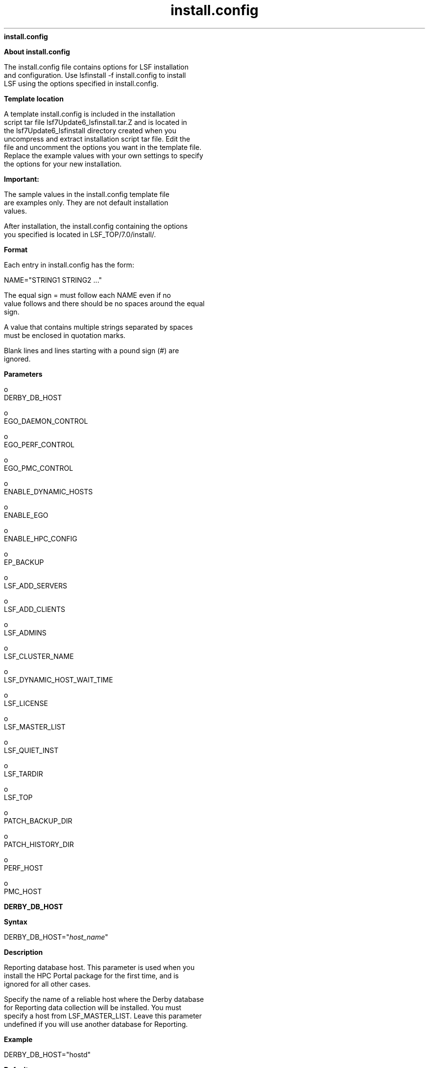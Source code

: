 
.ad l

.ll 72

.TH install.config 5 September 2009" "" "Platform LSF Version 7.0.6"
.nh
\fBinstall.config\fR
.sp 2
\fBAbout install.config\fR
.sp 2
   The install.config file contains options for LSF installation
   and configuration. Use lsfinstall -f install.config to install
   LSF using the options specified in install.config.
.sp 2 .SH "Template location"
\fBTemplate location\fR
.sp 2
   A template install.config is included in the installation
   script tar file lsf7Update6_lsfinstall.tar.Z and is located in
   the lsf7Update6_lsfinstall directory created when you
   uncompress and extract installation script tar file. Edit the
   file and uncomment the options you want in the template file.
   Replace the example values with your own settings to specify
   the options for your new installation.
.sp 2
      \fBImportant: \fR
.sp 2
         The sample values in the install.config template file
         are examples only. They are not default installation
         values.
.sp 2
   After installation, the install.config containing the options
   you specified is located in LSF_TOP/7.0/install/.
.sp 2 .SH "Format"
\fBFormat\fR
.sp 2
   Each entry in install.config has the form:
.sp 2
   NAME="STRING1 STRING2 ..."
.sp 2
   The equal sign \fR=\fR must follow each \fRNAME\fR even if no
   value follows and there should be no spaces around the equal
   sign.
.sp 2
   A value that contains multiple strings separated by spaces
   must be enclosed in quotation marks.
.sp 2
   Blank lines and lines starting with a pound sign (\fR#\fR) are
   ignored.
.sp 2

.sp 2
\fBParameters\fR
.sp 2
     o  
         DERBY_DB_HOST
.sp 2
     o  
         EGO_DAEMON_CONTROL
.sp 2
     o  
         EGO_PERF_CONTROL
.sp 2
     o  
         EGO_PMC_CONTROL
.sp 2
     o  
         ENABLE_DYNAMIC_HOSTS
.sp 2
     o  
         ENABLE_EGO
.sp 2
     o  
         ENABLE_HPC_CONFIG
.sp 2
     o  
         EP_BACKUP
.sp 2
     o  
         LSF_ADD_SERVERS
.sp 2
     o  
         LSF_ADD_CLIENTS
.sp 2
     o  
         LSF_ADMINS
.sp 2
     o  
         LSF_CLUSTER_NAME
.sp 2
     o  
         LSF_DYNAMIC_HOST_WAIT_TIME
.sp 2
     o  
         LSF_LICENSE
.sp 2
     o  
         LSF_MASTER_LIST
.sp 2
     o  
         LSF_QUIET_INST
.sp 2
     o  
         LSF_TARDIR
.sp 2
     o  
         LSF_TOP
.sp 2
     o  
         PATCH_BACKUP_DIR
.sp 2
     o  
         PATCH_HISTORY_DIR
.sp 2
     o  
         PERF_HOST
.sp 2
     o  
         PMC_HOST
.sp 2
\fBDERBY_DB_HOST\fR
.sp 2

.sp 2 .SH "Syntax"
\fBSyntax\fR
.sp 2
   \fRDERBY_DB_HOST="\fR\fIhost_name\fR\fR"\fR
.sp 2 .SH "Description"
\fBDescription\fR
.sp 2
   Reporting database host. This parameter is used when you
   install the HPC Portal package for the first time, and is
   ignored for all other cases.
.sp 2
   Specify the name of a reliable host where the Derby database
   for Reporting data collection will be installed. You must
   specify a host from LSF_MASTER_LIST. Leave this parameter
   undefined if you will use another database for Reporting.
.sp 2 .SH "Example"
\fBExample\fR
.sp 2
   \fRDERBY_DB_HOST="hostd"\fR
.sp 2 .SH "Default"
\fBDefault\fR
.sp 2
   Database is undefined.
.sp 2
\fBEGO_DAEMON_CONTROL\fR
.sp 2

.sp 2 .SH "Syntax"
\fBSyntax\fR
.sp 2
   \fREGO_DAEMON_CONTROL="Y"\fR | \fR"N"\fR
.sp 2 .SH "Description"
\fBDescription\fR
.sp 2
   Enables EGO to control LSF res and sbatchd. Set the value to
   "Y" if you want EGO Service Controller to start res and
   sbatchd, and restart if they fail. To avoid conflicts, leave
   this parameter undefined if you use a script to start up LSF
   daemons.
.sp 2
      \fBNote: \fR
.sp 2
         If you specify EGO_ENABLE="N", this parameter is
         ignored.
.sp 2 .SH "Example"
\fBExample\fR
.sp 2
   \fREGO_DAEMON_CONTROL="N"\fR
.sp 2 .SH "Default"
\fBDefault\fR
.sp 2
   N (res and sbatchd are started manually)
.sp 2
\fBEGO_PERF_CONTROL\fR
.sp 2

.sp 2 .SH "Syntax"
\fBSyntax\fR
.sp 2
   \fREGO_PERF_CONTROL="Y"\fR | \fR"N"\fR
.sp 2 .SH "Description"
\fBDescription\fR
.sp 2
   Enables EGO Service Controller to control PERF daemons. Set
   the value to "N" if you want to control PERF daemons manually.
   If you do this, you must define PERF_HOST in this file.
.sp 2
      \fBNote: \fR
.sp 2
         If you specify EGO_ENABLE="N", this parameter is
         ignored.
.sp 2
      \fBNote: \fR
.sp 2
         This parameter only takes effect when you install the
         HPC portal package for the first time.
.sp 2 .SH "Example"
\fBExample\fR
.sp 2
   \fREGO_PERF_CONTROL="N"\fR
.sp 2 .SH "Default"
\fBDefault\fR
.sp 2
   Y (PERF daemons are controlled by EGO unless EGO is disabled)
.sp 2
\fBEGO_PMC_CONTROL\fR
.sp 2

.sp 2 .SH "Syntax"
\fBSyntax\fR
.sp 2
   \fREGO_PMC_CONTROL="Y"\fR | \fR"N"\fR
.sp 2 .SH "Description"
\fBDescription\fR
.sp 2
   Enables EGO Service Controller to control the HPC Portal. Set
   the value to "N" if you want to control the HPC Portal
   manually.
.sp 2
      \fBNote: \fR
.sp 2
         If you specify EGO_ENABLE="N", this parameter is
         ignored.
.sp 2
      \fBNote: \fR
.sp 2
         This parameter only takes effect when you install the
         HPC Portal package for the first time.
.sp 2 .SH "Example"
\fBExample\fR
.sp 2
   \fREGO_PMC_CONTROL="N"\fR
.sp 2 .SH "Default"
\fBDefault\fR
.sp 2
   Y (HPC Portal is controlled by EGO unless EGO is disabled)
.sp 2
\fBENABLE_DYNAMIC_HOSTS\fR
.sp 2

.sp 2 .SH "Syntax"
\fBSyntax\fR
.sp 2
   \fRENABLE_DYNAMIC_HOSTS="Y"\fR | \fR"N"\fR
.sp 2 .SH "Description"
\fBDescription\fR
.sp 2
   Enables dynamically adding and removing hosts. Set the value
   to "Y" if you want to allow dynamically added hosts.
.sp 2
   If you enable dynamic hosts, any host can connect to cluster.
   To enable security, configure LSF_HOST_ADDR_RANGE in
   lsf.cluster.\fIcluster_name\fR after installation and restrict
   the hosts that can connect to your cluster.
.sp 2 .SH "Example"
\fBExample\fR
.sp 2
   \fRENABLE_DYNAMIC_HOSTS="N"\fR
.sp 2 .SH "Default"
\fBDefault\fR
.sp 2
   N (dynamic hosts not allowed)
.sp 2
\fBENABLE_EGO\fR
.sp 2

.sp 2 .SH "Syntax"
\fBSyntax\fR
.sp 2
   \fRENABLE_EGO="Y"\fR | \fR"N"\fR
.sp 2 .SH "Description"
\fBDescription\fR
.sp 2
   Enables Platform EGO functionality in the LSF cluster.
.sp 2
   ENABLE_EGO="Y" causes lsfinstall uncomment LSF_EGO_ENVDIR and
   sets LSF_ENABLE_EGO="Y" in lsf.conf.
.sp 2
   ENABLE_EGO="N" causes lsfinstall to comment out LSF_EGO_ENVDIR
   and sets LSF_ENABLE_EGO="N" in lsf.conf.
.sp 2
   Set the value to "N" if you do not want to take advantage of
   the following LSF features that depend on EGO:
.sp 2
     o  
         LSF daemon control by EGO Service Controller
.sp 2
     o  
         EGO-enabled SLA scheduling
.sp 2
     o  
         HPC Portal
.sp 2
     o  
         LSF reporting
.sp 2 .SH "Default"
\fBDefault\fR
.sp 2
   Y (EGO is enabled in the LSF cluster)
.sp 2
\fBENABLE_HPC_CONFIG\fR
.sp 2

.sp 2 .SH "Syntax"
\fBSyntax\fR
.sp 2
   \fRENABLE_HPC_CONFIG="Y"\fR | \fR"N"\fR
.sp 2 .SH "Description"
\fBDescription\fR
.sp 2
   Set the value to "Y" to add LSF HPC configuration parameters
   to the cluster.
.sp 2 .SH "Default"
\fBDefault\fR
.sp 2
   Y (Platform LSF HPC is enabled.)
.sp 2
\fBEP_BACKUP\fR
.sp 2

.sp 2 .SH "Syntax"
\fBSyntax\fR
.sp 2
   \fREP_BACKUP="Y"\fR | \fR"N"\fR
.sp 2 .SH "Description"
\fBDescription\fR
.sp 2
   Enables backup and rollback for enhancement packs. Set the
   value to "N" to disable backups when installing enhancement
   packs (you will not be able to roll back to the previous patch
   level after installing an EP, but you will still be able to
   roll back any fixes installed on the new EP).
.sp 2
   You may disable backups to speed up install time, to save disk
   space, or because you have your own methods to back up the
   cluster.
.sp 2 .SH "Default"
\fBDefault\fR
.sp 2
   Y (backup and rollback are fully enabled)
.sp 2
\fBLSF_ADD_SERVERS\fR
.sp 2

.sp 2 .SH "Syntax"
\fBSyntax\fR
.sp 2
   \fRLSF_ADD_SERVERS="\fR\fIhost_name\fR [
   \fIhost_name\fR...]\fR"\fR
.sp 2 .SH "Description"
\fBDescription\fR
.sp 2
   List of additional LSF server hosts.
.sp 2
   The hosts in LSF_MASTER_LIST are always LSF servers. You can
   specify additional server hosts. Specify a list of host names
   two ways:
.sp 2
     o  
         Host names separated by spaces
.sp 2
     o  
         Name of a file containing a list of host names, one host
         per line.
.sp 2 .SH "Valid Values"
\fBValid Values\fR
.sp 2
   Any valid LSF host name.
.sp 2 .SH "Example 1"
\fBExample 1\fR
.sp 2
   List of host names:
.sp 2
   LSF_ADD_SERVERS="hosta hostb hostc hostd"
.sp 2 .SH "Example 2"
\fBExample 2\fR
.sp 2
   Host list file:
.sp 2
   LSF_ADD_SERVERS=:lsf_server_hosts
.sp 2
   The file lsf_server_hosts contains a list of hosts:
.sp 2
   hostahostbhostchostd
.sp 2 .SH "Default"
\fBDefault\fR
.sp 2
   Only hosts in LSF_MASTER_LIST are LSF servers.
.sp 2
\fBLSF_ADD_CLIENTS\fR
.sp 2

.sp 2 .SH "Syntax"
\fBSyntax\fR
.sp 2
   \fRLSF_ADD_CLIENTS="\fR\fIhost_name \fR[
   \fIhost_name...\fR]\fR"\fR
.sp 2 .SH "Description"
\fBDescription\fR
.sp 2
   List of LSF client-only hosts.
.sp 2
      \fBTip: \fR
.sp 2
         After installation, you must manually edit
         lsf.cluster.\fIcluster_name\fR to include the host model
         and type of each client listed in LSF_ADD_CLIENTS.
.sp 2 .SH "Valid Values"
\fBValid Values\fR
.sp 2
   Any valid LSF host name.
.sp 2 .SH "Example 1"
\fBExample 1\fR
.sp 2
   List of host names:
.sp 2
   LSF_ADD_CLIENTS="hoste hostf"
.sp 2 .SH "Example 2"
\fBExample 2\fR
.sp 2
   Host list file:
.sp 2
   LSF_ADD_CLIENTS=:lsf_client_hosts
.sp 2
   The file lsf_client_hosts contains a list of hosts:
.sp 2
   hostehostf
.sp 2 .SH "Default"
\fBDefault\fR
.sp 2
   No client hosts installed.
.sp 2
\fBLSF_ADMINS\fR
.sp 2

.sp 2 .SH "Syntax"
\fBSyntax\fR
.sp 2
   \fRLSF_ADMINS="\fR\fIuser_name \fR[ \fIuser_name ...
   \fR]\fR"\fR
.sp 2 .SH "Description"
\fBDescription\fR
.sp 2
   Required. List of LSF administrators.
.sp 2
   The first user account name in the list is the primary LSF
   administrator. It cannot be the root user account.
.sp 2
   Typically this account is named lsfadmin. It owns the LSF
   configuration files and log files for job events. It also has
   permission to reconfigure LSF and to control batch jobs
   submitted by other users. It typically does not have authority
   to start LSF daemons. Usually, only root has permission to
   start LSF daemons.
.sp 2
   All the LSF administrator accounts must exist on all hosts in
   the cluster before you install LSF. Secondary LSF
   administrators are optional.
.sp 2
      \fBCAUTION: \fR
.sp 2
         You should \fInot\fR configure the root account as the
         primary LSF administrator.
.sp 2 .SH "Valid Values"
\fBValid Values\fR
.sp 2
   Existing user accounts
.sp 2 .SH "Example"
\fBExample\fR
.sp 2
   \fRLSF_ADMINS="lsfadmin user1 user2"\fR
.sp 2 .SH "Default"
\fBDefault\fR
.sp 2
   None—required variable
.sp 2
\fBLSF_CLUSTER_NAME\fR
.sp 2

.sp 2 .SH "Syntax"
\fBSyntax\fR
.sp 2
   \fRLSF_CLUSTER_NAME="\fR\fIcluster_name\fR\fR"\fR
.sp 2 .SH "Description"
\fBDescription\fR
.sp 2
   Required. The name of the LSF cluster.
.sp 2 .SH "Example"
\fBExample\fR
.sp 2
   \fRLSF_CLUSTER_NAME="cluster1"\fR
.sp 2 .SH "Valid Values"
\fBValid Values\fR
.sp 2
   Any alphanumeric string containing no more than 39 characters.
   The name cannot contain white spaces.
.sp 2
      \fBImportant: \fR
.sp 2
         Do not use the name of any host, user, or user group as
         the name of your cluster.
.sp 2 .SH "Default"
\fBDefault\fR
.sp 2
   None—required variable
.sp 2
\fBLSF_DYNAMIC_HOST_WAIT_TIME\fR
.sp 2

.sp 2 .SH "Syntax"
\fBSyntax\fR
.sp 2
   \fRLSF_DYNAMIC_HOST_WAIT_TIME=\fR\fIseconds\fR
.sp 2 .SH "Description"
\fBDescription\fR
.sp 2
   Time in seconds slave LIM waits after startup before calling
   master LIM to add the slave host dynamically.
.sp 2
   This parameter only takes effect if you set
   ENABLE_DYNAMIC_HOSTS="Y" in this file. If the slave LIM
   receives the master announcement while it is waiting, it does
   not call the master LIM to add itself.
.sp 2 .SH "Recommended value"
\fBRecommended value\fR
.sp 2
   Up to 60 seconds for every 1000 hosts in the cluster, for a
   maximum of 15 minutes. Selecting a smaller value will result
   in a quicker response time for new hosts at the expense of an
   increased load on the master LIM.
.sp 2 .SH "Example"
\fBExample\fR
.sp 2
   \fRLSF_DYNAMIC_HOST_WAIT_TIME=60\fR
.sp 2
   Hosts will wait 60 seconds from startup to receive an
   acknowledgement from the master LIM. If it does not receive
   the acknowledgement within the 60 seconds, it will send a
   request for the master LIM to add it to the cluster.
.sp 2 .SH "Default"
\fBDefault\fR
.sp 2
   Slave LIM waits forever
.sp 2
\fBLSF_LICENSE\fR
.sp 2

.sp 2 .SH "Syntax"
\fBSyntax\fR
.sp 2
   \fRLSF_LICENSE="/\fR\fIpath\fR\fR/\fR\fIlicense_file\fR\fR"\fR
.sp 2 .SH "Description"
\fBDescription\fR
.sp 2
   Full path to the name of the LSF license file, license.dat.
.sp 2
   You must have a valid license file to install LSF.
.sp 2
      \fBCAUTION: \fR
.sp 2
         If you do not specify LSF_LICENSE, or lsfinstall cannot
         find a valid license file in the default location,
         lsfinstall exits.
.sp 2 .SH "Example"
\fBExample\fR
.sp 2
   \fRLSF_LICENSE="/usr/share/lsf_distrib/license.dat"\fR
.sp 2 .SH "Default"
\fBDefault\fR
.sp 2
   The parent directory of the current working directory. For
   example, if lsfinstall is running under
   usr/share/lsf_distrib/lsf_lsfinstall the LSF_LICENSE default
   value is usr/share/lsf_distrib/license.dat.
.sp 2
\fBLSF_MASTER_LIST\fR
.sp 2

.sp 2 .SH "Syntax"
\fBSyntax\fR
.sp 2
   \fRLSF_MASTER_LIST="\fR\fIhost_name \fR[ \fIhost_name
   ...\fR]\fR"\fR
.sp 2 .SH "Description"
\fBDescription\fR
.sp 2
   Required for a first-time installation. List of LSF server
   hosts to be master or master candidates in the cluster.
.sp 2
   You must specify at least one valid server host to start the
   cluster. The first host listed is the LSF master host.
.sp 2
   During upgrade, specify the existing value.
.sp 2 .SH "Valid Values"
\fBValid Values\fR
.sp 2
   LSF server host names
.sp 2 .SH "Example"
\fBExample\fR
.sp 2
   \fRLSF_MASTER_LIST="hosta hostb hostc hostd"\fR
.sp 2 .SH "Default"
\fBDefault\fR
.sp 2
   None — required variable
.sp 2
\fBLSF_QUIET_INST\fR
.sp 2

.sp 2 .SH "Syntax"
\fBSyntax\fR
.sp 2
   \fRLSF_QUIET_INST="Y"\fR | \fR"N"\fR
.sp 2 .SH "Description"
\fBDescription\fR
.sp 2
   Enables quiet installation.
.sp 2
   Set the value to Y if you want to hide the LSF installation
   messages.
.sp 2 .SH "Example"
\fBExample\fR
.sp 2
   \fRLSF_QUIET_INST="Y"\fR
.sp 2 .SH "Default"
\fBDefault\fR
.sp 2
   N (installer displays messages during installation)
.sp 2
\fBLSF_TARDIR\fR
.sp 2

.sp 2 .SH "Syntax"
\fBSyntax\fR
.sp 2
   \fRLSF_TARDIR="/\fR\fIpath\fR\fR"\fR
.sp 2 .SH "Description"
\fBDescription\fR
.sp 2
   Full path to the directory containing the LSF distribution tar
   files.
.sp 2 .SH "Example"
\fBExample\fR
.sp 2
   \fRLSF_TARDIR="/usr/share/lsf_distrib"\fR
.sp 2 .SH "Default"
\fBDefault\fR
.sp 2
   The parent directory of the current working directory. For
   example, if lsfinstall is running under
   usr/share/lsf_distrib/lsf_lsfinstall the LSF_TARDIR default
   value is usr/share/lsf_distrib.
.sp 2
\fBLSF_TOP\fR
.sp 2

.sp 2 .SH "Syntax"
\fBSyntax\fR
.sp 2
   \fRLSF_TOP="/\fR\fIpath\fR\fR"\fR
.sp 2 .SH "Description"
\fBDescription\fR
.sp 2
   Required. Full path to the top-level LSF installation
   directory.
.sp 2 .SH "Valid Value"
\fBValid Value\fR
.sp 2
   The path to LSF_TOP must be shared and accessible to all hosts
   in the cluster. It cannot be the root directory (/). The file
   system containing LSF_TOP must have enough disk space for all
   host types (approximately 300 MB per host type).
.sp 2 .SH "Example"
\fBExample\fR
.sp 2
   \fRLSF_TOP="/usr/share/lsf"\fR
.sp 2 .SH "Default"
\fBDefault\fR
.sp 2
   None — required variable
.sp 2
\fBPATCH_BACKUP_DIR\fR
.sp 2

.sp 2 .SH "Syntax"
\fBSyntax\fR
.sp 2
   \fRPATCH_BACKUP_DIR="/\fR\fIpath\fR\fR"\fR
.sp 2 .SH "Description"
\fBDescription\fR
.sp 2
   Full path to the patch backup directory. This parameter is
   used when you install a new cluster for the first time, and is
   ignored for all other cases.
.sp 2
   The file system containing the patch backup directory must
   have sufficient disk space to back up your files
   (approximately 400 MB per binary type if you want to be able
   to install and roll back one enhancement pack and a few
   additional fixes). It cannot be the root directory (/).
.sp 2
   If the directory already exists, it must be writable by the
   cluster administrator (\fRlsfadmin\fR).
.sp 2
   If you need to change the directory after installation, edit
   PATCH_BACKUP_DIR in LSF_TOP/patch.conf and move the saved
   backup files to the new directory manually.
.sp 2 .SH "Example"
\fBExample\fR
.sp 2
   \fRPATCH_BACKUP_DIR="/usr/share/lsf/patch/backup"\fR
.sp 2 .SH "Default"
\fBDefault\fR
.sp 2
   LSF_TOP/patch/backup
.sp 2
\fBPATCH_HISTORY_DIR\fR
.sp 2

.sp 2 .SH "Syntax"
\fBSyntax\fR
.sp 2
   \fRPATCH_HISTORY_DIR="/\fR\fIpath\fR\fR"\fR
.sp 2 .SH "Description"
\fBDescription\fR
.sp 2
   Full path to the patch history directory. This parameter is
   used when you install a new cluster for the first time, and is
   ignored for all other cases.
.sp 2
   It cannot be the root directory (/). If the directory already
   exists, it must be writable by \fRlsfadmin\fR.
.sp 2
   The location is saved as PATCH_HISTORY_DIR in
   LSF_TOP/patch.conf. Do not change the directory after
   installation.
.sp 2 .SH "Example"
\fBExample\fR
.sp 2
   PATCH_BACKUP_DIR="/usr/share/lsf/patch"
.sp 2 .SH "Default"
\fBDefault\fR
.sp 2
   LSF_TOP/patch
.sp 2
\fBPERF_HOST\fR
.sp 2

.sp 2 .SH "Syntax"
\fBSyntax\fR
.sp 2
   \fRPERF_HOST="\fIhost_name\fR"\fR
.sp 2 .SH "Description"
\fBDescription\fR
.sp 2
   Dedicated host for PERF daemons. Required if
   EGO_PERF_CONTROL="N". To allow failover, we recommend that you
   leave this parameter undefined when EGO control is enabled for
   the PERF daemons.
.sp 2
   Specify the name of one host that will run PERF daemons:
   \fRplc\fR, \fRjobdt\fR, and \fRpurger\fR. If EGO controls PERF
   daemons, you must specify a host from LSF_MASTER_LIST.
.sp 2
      \fBNote: \fR
.sp 2
         This parameter only takes effect when you install the
         HPC Portal package for the first time.
.sp 2 .SH "Example"
\fBExample\fR
.sp 2
   \fRPERF_HOST="hostp"\fR
.sp 2 .SH "Default"
\fBDefault\fR
.sp 2
   Undefined.
.sp 2
\fBPMC_HOST\fR
.sp 2

.sp 2 .SH "Syntax"
\fBSyntax\fR
.sp 2
   \fRPMC_HOST="\fIhost_name\fR"\fR
.sp 2 .SH "Description"
\fBDescription\fR
.sp 2
   Dedicated host for HPC Portal. Required if
   EGO_PMC_CONTROL="N". To allow failover, we recommend that you
   leave this parameter undefined when EGO control is enabled for
   the HPC Portal.
.sp 2
   Specify the name of one host that will always run the HPC
   Portal. If EGO controls HPC Portal, you must specify a host
   from LSF_MASTER_LIST.
.sp 2
      \fBNote: \fR
.sp 2
         This parameter only takes effect when you install the
         HPC Portal package for the first time.
.sp 2 .SH "Example"
\fBExample\fR
.sp 2
   \fRPMC_HOST="hostg"\fR
.sp 2 .SH "Default"
\fBDefault\fR
.sp 2
   Undefined.

